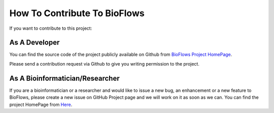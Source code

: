 How To Contribute To BioFlows
#############################

If you want to contribute to this project:

As A Developer
==============

You can find the source code of the project publicly available on Github from `BioFlows Project HomePage <https://github.com/mfawzysami/bioflows>`_.

Please send a contribution request via Github to give you writing permission to the project.


As A Bioinformatician/Researcher
================================

If you are a bioinformatician or a researcher and would like to issue a new bug, an enhancement or a new feature to BioFlows, please create a new issue on GitHub Project page and we will work on it as soon as we can. You can find the project HomePage from `Here <https://github.com/mfawzysami/bioflows>`_.



